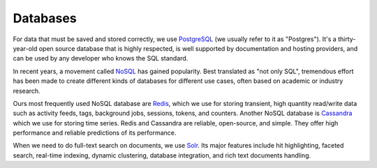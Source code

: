 Databases
---------

For data that must be saved and stored correctly, we use
`PostgreSQL <https://www.postgresql.org/>`_
(we usually refer to it as "Postgres"). It's a thirty-year-old open source
database that is highly respected, is well supported by documentation and
hosting providers, and can be used by any developer who knows the SQL standard.

In recent years, a movement called `NoSQL <https://en.wikipedia.org/wiki/NoSQL>`_
has gained popularity. Best translated as "not only SQL", tremendous effort has
been made to create different kinds of databases for different use cases, often
based on academic or industry research.

Ours most frequently used NoSQL database are `Redis <https://redis.io/>`_, which
we use for storing transient, high quantity read/write data such as activity
feeds, tags, background jobs, sessions, tokens, and counters.
Another NoSQL database is `Cassandra <http://cassandra.apache.org/>`_ which we
use for storing time series. Redis and Cassandra are reliable, open-source, and
simple. They offer high performance and reliable predictions of its performance.

When we need to do full-text search on documents, we use
`Solr <http://lucene.apache.org/solr/>`_. Its major features include hit
highlighting, faceted search, real-time indexing, dynamic clustering, database
integration, and rich text documents handling.
